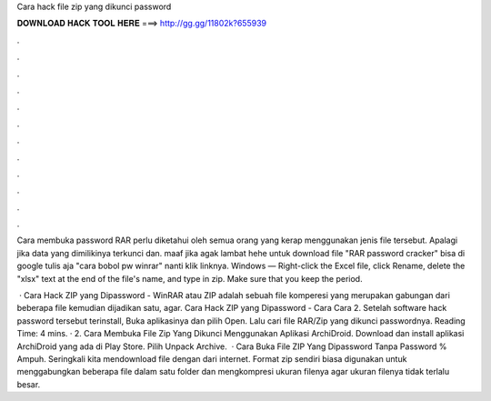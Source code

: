 Cara hack file zip yang dikunci password



𝐃𝐎𝐖𝐍𝐋𝐎𝐀𝐃 𝐇𝐀𝐂𝐊 𝐓𝐎𝐎𝐋 𝐇𝐄𝐑𝐄 ===> http://gg.gg/11802k?655939



.



.



.



.



.



.



.



.



.



.



.



.

Cara membuka password RAR perlu diketahui oleh semua orang yang kerap menggunakan jenis file tersebut. Apalagi jika data yang dimilikinya terkunci dan. maaf jika agak lambat hehe untuk download file "RAR password cracker" bisa di google tulis aja "cara bobol pw winrar" nanti klik linknya. Windows — Right-click the Excel file, click Rename, delete the "xlsx" text at the end of the file's name, and type in zip. Make sure that you keep the period.

 · Cara Hack ZIP yang Dipassword - WinRAR atau ZIP adalah sebuah file komperesi yang merupakan gabungan dari beberapa file kemudian dijadikan satu, agar. Cara Hack ZIP yang Dipassword - Cara Cara 2. Setelah software hack password tersebut terinstall, Buka aplikasinya dan pilih Open. Lalu cari file RAR/Zip yang dikunci passwordnya.  Reading Time: 4 mins. · 2. Cara Membuka File Zip Yang Dikunci Menggunakan Aplikasi ArchiDroid. Download dan install aplikasi ArchiDroid yang ada di Play Store. Pilih Unpack Archive.  · Cara Buka File ZIP Yang Dipassword Tanpa Password % Ampuh. Seringkali kita mendownload file dengan  dari internet. Format zip sendiri biasa digunakan untuk menggabungkan beberapa file dalam satu folder dan mengkompresi ukuran filenya agar ukuran filenya tidak terlalu besar.
